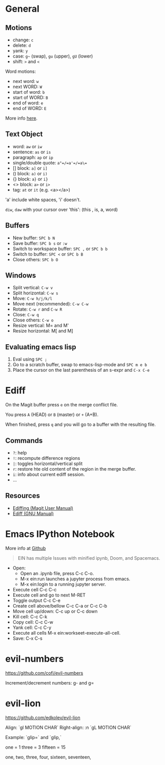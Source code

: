 * General

** Motions

- change: =c=
- delete: =d=
- yank: =y=
- case: =g~= (swap), =gu= (upper), =gU= (lower)
- shift: =>= and =<=

Word motions:

- next word: =w=
- next WORD: =W=
- start of word: =b=
- start of WORD: =B=
- end of word: =e=
- end of WORD: =E=

More info [[https://vimhelp.org/motion.txt.html][here]].

** Text Object

- word: =aw= or =iw=
- sentence: =as= or =is=
- paragraph: =ap= or =ip=
- single/double quote: =a"=/=a'=/=a\==
- [] block: =a]= or =i]=
- () block: =a)= or =i)=
- {} block: =a}= or =i}=
- <> block: =a>= or =i>=
- tag: =at= or =it= (e.g. <a></a>)

'a' include white spaces, 'i' doesn't.

=diw=, =daw= with your cursor over 'this': (this , is, a, word)

** Buffers

- New buffer: =SPC b N=
- Save buffer: =SPC b s= or =:w=
- Switch to workspace buffer: =SPC ,= or =SPC b b=
- Switch to buffer: =SPC <= or =SPC b B=
- Close others: =SPC b O=

** Windows

- Split vertical: =C-w v=
- Split horizontal: =C-w s=
- Move: =C-w h/j/k/l=
- Move next (recommended): =C-w C-w=
- Rotate: =C-w r= and =C-w R=
- Close: =C-w q=
- Close others: =C-w o=
- Resize vertical: M= and M'
- Resize horizontal: M[ and M]

** Evaluating emacs lisp

1. Eval using =SPC ;=
2. Go to a scratch buffer, swap to emacs-lisp-mode and =SPC m e b=
3. Place the cursor on the last parenthesis of an s-expr and =C-x C-e=

* Ediff

On the Magit buffer press =e= on the merge conflict file.

You press =A= (HEAD) or =B= (master) or =+= (A+B).

When finished, press =q= and you will go to a buffer with the resulting file.

** Commands

- =?=: help
- =!=: recompute difference regions
- =|=: toggles horizontal/vertical split
- =r=: restore hte old content of the region in the merge buffer.
- =i=: info about current ediff session.
- ...

** Resources

- [[https://magit.vc/manual/magit/Ediffing.html][Ediffing (Magit User Manual)]]
- [[https://www.gnu.org/software/emacs/manual/html_node/ediff/index.html#Top][Ediff (GNU Manual)]]


* Emacs IPython Notebook

More info at [[https://github.com/millejoh/emacs-ipython-notebook][Github]]

#+begin_quote
EIN has multiple Issues with minified ipynb, Doom, and Spacemacs.
#+end_quote

- Open:
  - Open an .ipynb file, press C-c C-o.
  - M-x ein:run launches a jupyter process from emacs.
  - M-x ein:login to a running jupyter server.
- Execute cell C-c C-c
- Execute cell and go to next M-RET
- Toggle output C-c C-e
- Create cell above/bellow C-c C-a or C-c C-b
- Move cell up/down: C-c up or C-c down
- Kill cell: C-c C-k
- Copy cell: C-c C-w
- Yank cell: C-c C-y
- Execute all cells M-x ein:workseet-execute-all-cell.
- Save: C-x C-s

* evil-numbers

https://github.com/cofi/evil-numbers

Increment/decrement numbers: g- and g=

* evil-lion

https://github.com/edkolev/evil-lion

Align: `gl MOTION CHAR`
Right-align: :n `gL MOTION CHAR`

Example: `glip=` and `glip,`

one = 1
three = 3
fifteen = 15

one, two, three,
four, sixteen, seventeen,
